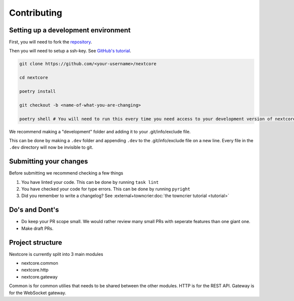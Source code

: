 Contributing
=============

Setting up a development environment
--------------------------------------
First, you will need to fork the `repository <https://github.com/nextsnake/nextcore>`__.

Then you will need to setup a ssh-key. See `GitHub's tutorial <https://docs.github.com/en/authentication/connecting-to-github-with-ssh>`__.

.. code-block:: sh

    git clone https://github.com/<your-username>/nextcore

    cd nextcore

    poetry install

    git checkout -b <name-of-what-you-are-changing>

    poetry shell # You will need to run this every time you need access to your development version of nextcore.

We recommend making a "development" folder and adding it to your .git/info/exclude file.

This can be done by making a ``.dev`` folder and appending ``.dev`` to the .git/info/exclude file on a new line.
Every file in the ``.dev`` directory will now be invisible to git.

Submitting your changes
-------------------------
Before submitting we recommend checking a few things

1. You have linted your code. This can be done by running ``task lint``
2. You have checked your code for type errors. This can be done by running ``pyright``
3. Did you remember to write a changelog? See :external+towncrier:doc:`the towncrier tutorial <tutorial>`

Do's and Dont's
----------------
- Do keep your PR scope small. We would rather review many small PRs with seperate features than one giant one.
- Make draft PRs.

Project structure
------------------
Nextcore is currently split into 3 main modules

- nextcore.common
- nextcore.http
- nextcore.gateway

Common is for common utilies that needs to be shared between the other modules.
HTTP is for the REST API.
Gateway is for the WebSocket gateway.
